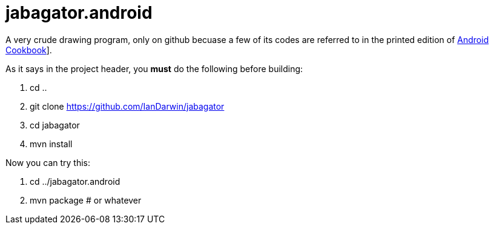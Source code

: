 = jabagator.android

A very crude drawing program, only on github becuase a few of its codes are
referred to in the printed edition of https://androidcookbook.com/[Android Cookbook]].

As it says in the project header, you *must* do the following before building:

. cd ..
. git clone https://github.com/IanDarwin/jabagator
. cd jabagator
. mvn install

Now you can try this:

. cd ../jabagator.android
. mvn package # or whatever

